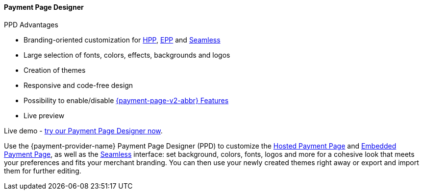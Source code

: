 [#PaymentPageSolutions_PPv2_PaymentPageDesigner]
==== Payment Page Designer

====
.PPD Advantages
* Branding-oriented customization for <<PaymentPageSolutions_PPv2_HPP, HPP>>, <<PaymentPageSolutions_PPv2_EPP, EPP>> and <<PPv2_Seamless, Seamless>>
* Large selection of fonts, colors, effects, backgrounds and logos
* Creation of themes
* Responsive and code-free design
* Possibility to enable/disable <<PPv2_Features, {payment-page-v2-abbr} Features>>
* Live preview

Live demo - https://designer-test.{domain}[try our Payment Page Designer now].
====

Use the {payment-provider-name} Payment Page Designer (PPD) to customize the <<PaymentPageSolutions_PPv2_HPP, Hosted Payment Page>> and <<PaymentPageSolutions_PPv2_EPP, Embedded Payment Page>>, as well as the <<PPv2_Seamless, Seamless>> interface: set background, colors, fonts, logos and more for a cohesive look that meets your preferences and fits your merchant branding. You can then use your newly created themes right away or export and import them for further editing.

//-
